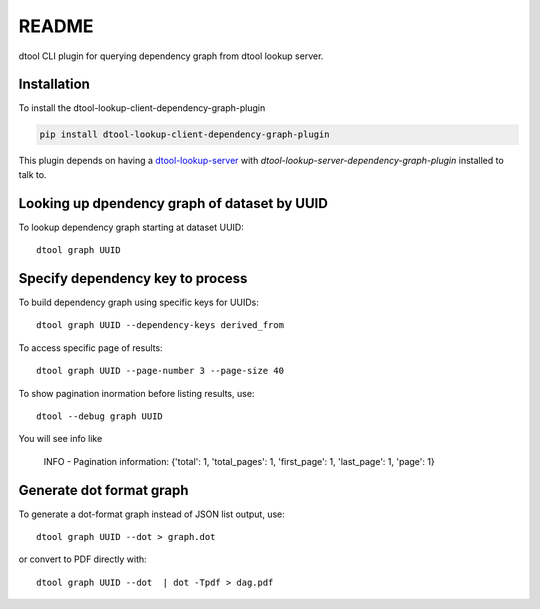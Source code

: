 README
======

dtool CLI plugin for querying dependency graph from dtool lookup server.

Installation
------------

To install the dtool-lookup-client-dependency-graph-plugin

.. code-block:: bash

    pip install dtool-lookup-client-dependency-graph-plugin

This plugin depends on having a `dtool-lookup-server
<https://github.com/jic-dtool/dtool-lookup-server>`_ with
`dtool-lookup-server-dependency-graph-plugin` installed to talk to.

Looking up dpendency graph of dataset by UUID
---------------------------

To lookup dependency graph starting at dataset UUID::

    dtool graph UUID

Specify dependency key to process
---------------------------------

To build dependency graph using specific keys for UUIDs::

    dtool graph UUID --dependency-keys derived_from

To access specific page of results::

    dtool graph UUID --page-number 3 --page-size 40

To show pagination inormation before listing results, use::

    dtool --debug graph UUID

You will see info like

    INFO - Pagination information: {'total': 1, 'total_pages': 1, 'first_page': 1, 'last_page': 1, 'page': 1}

Generate dot format graph
-------------------------

To generate a dot-format graph instead of JSON list output, use::

    dtool graph UUID --dot > graph.dot

or convert to PDF directly with::

    dtool graph UUID --dot  | dot -Tpdf > dag.pdf
